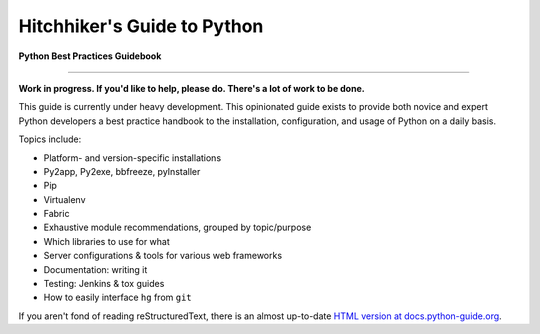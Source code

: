 Hitchhiker's Guide to Python
============================

**Python Best Practices Guidebook**

-----------

**Work in progress. If you'd like to help, please do. There's a lot of work to
be done.**

This guide is currently under heavy development. This opinionated guide
exists to provide both novice and expert Python developers a best practice
handbook to the installation, configuration, and usage of Python on a daily
basis.


Topics include:

- Platform- and version-specific installations
- Py2app, Py2exe, bbfreeze, pyInstaller
- Pip
- Virtualenv
- Fabric
- Exhaustive module recommendations, grouped by topic/purpose
- Which libraries to use for what
- Server configurations & tools for various web frameworks
- Documentation: writing it
- Testing: Jenkins & tox guides
- How to easily interface ``hg`` from ``git``

If you aren't fond of reading reStructuredText, there is an
almost up-to-date `HTML version at docs.python-guide.org
<http://docs.python-guide.org>`_.
